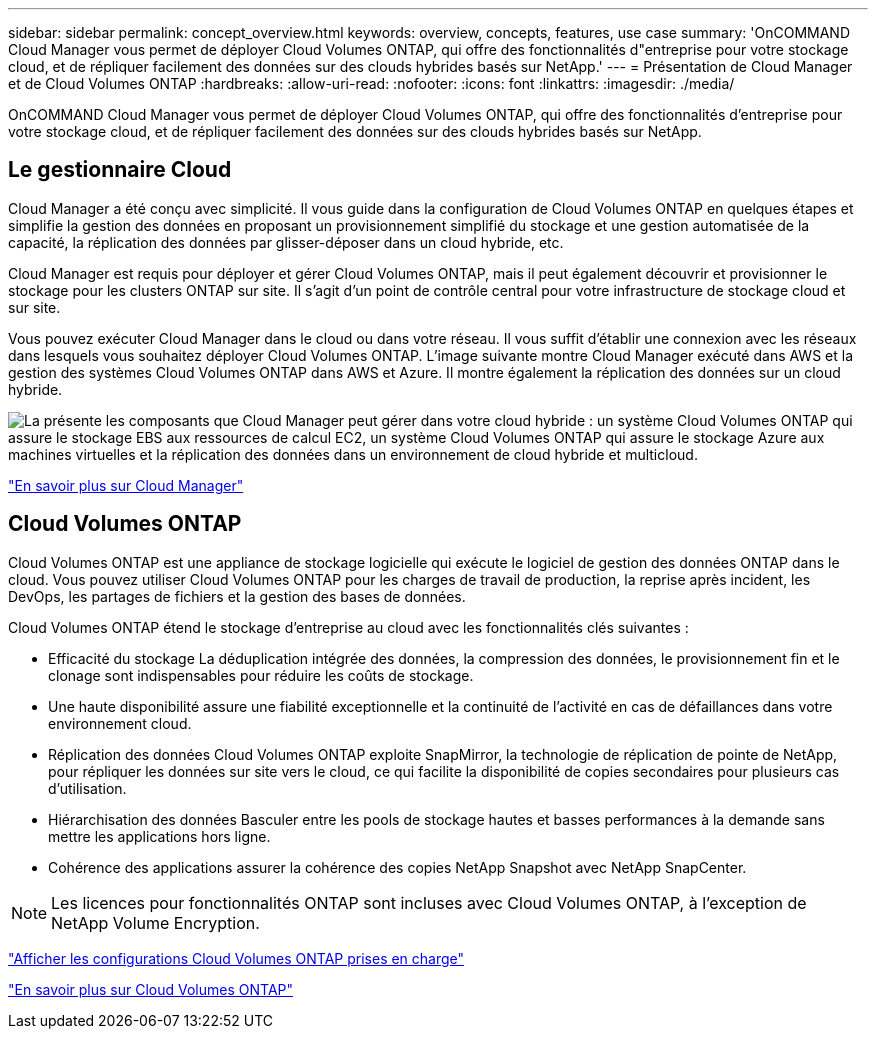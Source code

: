 ---
sidebar: sidebar 
permalink: concept_overview.html 
keywords: overview, concepts, features, use case 
summary: 'OnCOMMAND Cloud Manager vous permet de déployer Cloud Volumes ONTAP, qui offre des fonctionnalités d"entreprise pour votre stockage cloud, et de répliquer facilement des données sur des clouds hybrides basés sur NetApp.' 
---
= Présentation de Cloud Manager et de Cloud Volumes ONTAP
:hardbreaks:
:allow-uri-read: 
:nofooter: 
:icons: font
:linkattrs: 
:imagesdir: ./media/


OnCOMMAND Cloud Manager vous permet de déployer Cloud Volumes ONTAP, qui offre des fonctionnalités d'entreprise pour votre stockage cloud, et de répliquer facilement des données sur des clouds hybrides basés sur NetApp.



== Le gestionnaire Cloud

Cloud Manager a été conçu avec simplicité. Il vous guide dans la configuration de Cloud Volumes ONTAP en quelques étapes et simplifie la gestion des données en proposant un provisionnement simplifié du stockage et une gestion automatisée de la capacité, la réplication des données par glisser-déposer dans un cloud hybride, etc.

Cloud Manager est requis pour déployer et gérer Cloud Volumes ONTAP, mais il peut également découvrir et provisionner le stockage pour les clusters ONTAP sur site. Il s'agit d'un point de contrôle central pour votre infrastructure de stockage cloud et sur site.

Vous pouvez exécuter Cloud Manager dans le cloud ou dans votre réseau. Il vous suffit d'établir une connexion avec les réseaux dans lesquels vous souhaitez déployer Cloud Volumes ONTAP. L'image suivante montre Cloud Manager exécuté dans AWS et la gestion des systèmes Cloud Volumes ONTAP dans AWS et Azure. Il montre également la réplication des données sur un cloud hybride.

image:diagram_cloud_manager_overview.png["La présente les composants que Cloud Manager peut gérer dans votre cloud hybride : un système Cloud Volumes ONTAP qui assure le stockage EBS aux ressources de calcul EC2, un système Cloud Volumes ONTAP qui assure le stockage Azure aux machines virtuelles et la réplication des données dans un environnement de cloud hybride et multicloud."]

https://www.netapp.com/us/products/data-infrastructure-management/cloud-manager.aspx["En savoir plus sur Cloud Manager"^]



== Cloud Volumes ONTAP

Cloud Volumes ONTAP est une appliance de stockage logicielle qui exécute le logiciel de gestion des données ONTAP dans le cloud. Vous pouvez utiliser Cloud Volumes ONTAP pour les charges de travail de production, la reprise après incident, les DevOps, les partages de fichiers et la gestion des bases de données.

Cloud Volumes ONTAP étend le stockage d'entreprise au cloud avec les fonctionnalités clés suivantes :

* Efficacité du stockage La déduplication intégrée des données, la compression des données, le provisionnement fin et le clonage sont indispensables pour réduire les coûts de stockage.
* Une haute disponibilité assure une fiabilité exceptionnelle et la continuité de l'activité en cas de défaillances dans votre environnement cloud.
* Réplication des données Cloud Volumes ONTAP exploite SnapMirror, la technologie de réplication de pointe de NetApp, pour répliquer les données sur site vers le cloud, ce qui facilite la disponibilité de copies secondaires pour plusieurs cas d'utilisation.
* Hiérarchisation des données Basculer entre les pools de stockage hautes et basses performances à la demande sans mettre les applications hors ligne.
* Cohérence des applications assurer la cohérence des copies NetApp Snapshot avec NetApp SnapCenter.



NOTE: Les licences pour fonctionnalités ONTAP sont incluses avec Cloud Volumes ONTAP, à l'exception de NetApp Volume Encryption.

https://docs.netapp.com/us-en/cloud-volumes-ontap/reference_supported_configs_95.html["Afficher les configurations Cloud Volumes ONTAP prises en charge"^]

https://www.netapp.com/us/cloud/ontap-cloud-native-product-details["En savoir plus sur Cloud Volumes ONTAP"^]
